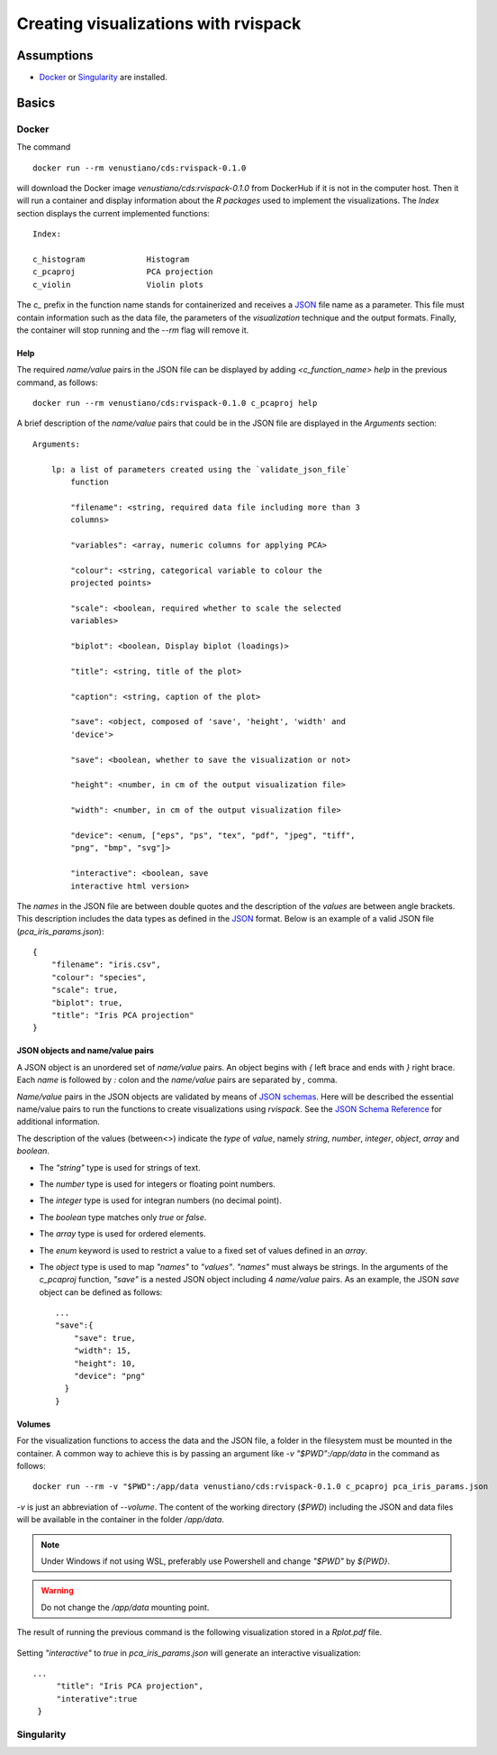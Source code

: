 Creating visualizations with rvispack
=====================================

Assumptions
-----------

- `Docker <https://docs.docker.com/get-docker/>`_ or `Singularity
  <https://docs.sylabs.io/guides/3.5/user-guide/introduction.html>`_ are
  installed.

Basics
------

Docker
******

The command
::

   docker run --rm venustiano/cds:rvispack-0.1.0

will download the Docker image `venustiano/cds:rvispack-0.1.0` from
DockerHub if it is not in the computer host. Then it will run a
container and display information about the `R packages` used to
implement the visualizations. The `Index` section displays the current
implemented functions::

  Index:

  c_histogram             Histogram
  c_pcaproj               PCA projection
  c_violin                Violin plots

The `c_` prefix in the function name stands for containerized and
receives a `JSON <https://www.json.org/json-en.html>`_ file name as a
parameter. This file must contain information such as the data file,
the parameters of the `visualization` technique and the output
formats. Finally, the container will stop running and the `--rm` flag
will remove it.

Help
++++

The required `name/value` pairs in the JSON file can be displayed by
adding `<c_function_name> help` in the previous command, as follows::

  docker run --rm venustiano/cds:rvispack-0.1.0 c_pcaproj help

A brief description of the `name/value` pairs that could be in the
JSON file are displayed in the `Arguments` section::

  Arguments:

      lp: a list of parameters created using the `validate_json_file`
          function

          "filename": <string, required data file including more than 3
          columns>

          "variables": <array, numeric columns for applying PCA>

          "colour": <string, categorical variable to colour the
          projected points>

          "scale": <boolean, required whether to scale the selected
          variables>

          "biplot": <boolean, Display biplot (loadings)>

          "title": <string, title of the plot>

          "caption": <string, caption of the plot>

          "save": <object, composed of 'save', 'height', 'width' and
          'device'>

          "save": <boolean, whether to save the visualization or not>

          "height": <number, in cm of the output visualization file>

          "width": <number, in cm of the output visualization file>

          "device": <enum, ["eps", "ps", "tex", "pdf", "jpeg", "tiff",
          "png", "bmp", "svg"]>

	  "interactive": <boolean, save
          interactive html version>

The `names` in the JSON file are between double quotes and the
description of the `values` are between angle brackets. This
description includes the data types as defined in the `JSON
<https://www.json.org/json-en.html>`_ format. Below is an example of a
valid JSON file (`pca_iris_params.json`)::
   
   {
       "filename": "iris.csv",
       "colour": "species",
       "scale": true,
       "biplot": true,
       "title": "Iris PCA projection"
   }

JSON objects and name/value pairs
+++++++++++++++++++++++++++++++++

A JSON object is an unordered set of `name/value` pairs. An object
begins with `{` left brace and ends with `}` right brace. Each `name`
is followed by `:` colon and the `name/value` pairs are separated by
`,` comma.

`Name/value` pairs in the JSON objects are validated by means of `JSON
schemas
<https://json-schema.org/understanding-json-schema/index.html>`_. Here
will be described the essential name/value pairs to run the functions
to create visualizations using `rvispack`. See the `JSON Schema
Reference
<https://json-schema.org/understanding-json-schema/reference/index.html>`_
for additional information.

The description of the values (between<>) indicate the `type` of
`value`, namely `string`, `number`, `integer`, `object`, `array` and
`boolean`.

- The `"string"` type is used for strings of text.
- The `number` type is used for integers or floating point numbers.
- The `integer` type is used for integran numbers (no decimal point).
- The `boolean` type matches only `true` or `false`.
- The `array` type is used for ordered elements.
- The `enum` keyword is used to restrict a value to a fixed set of
  values defined in an `array`.
- The `object` type is used to map `"names"` to `"values"`. `"names"`
  must always be strings. In the arguments of the `c_pcaproj`
  function, `"save"` is a nested JSON object including 4 `name/value`
  pairs. As an example, the JSON `save` object can be defined as
  follows::

        ...
        "save":{
	    "save": true,
	    "width": 15,
	    "height": 10,
	    "device": "png"
	  }
	}

Volumes
+++++++

For the visualization functions to access the data and the JSON file,
a folder in the filesystem must be mounted in the container. A common
way to achieve this is by passing an argument like `-v
"$PWD":/app/data` in the command as follows::
   
  docker run --rm -v "$PWD":/app/data venustiano/cds:rvispack-0.1.0 c_pcaproj pca_iris_params.json

`-v` is just an abbreviation of `--volume`. The content of the working
directory (`$PWD`) including the JSON and data files will be available
in the container in the folder `/app/data`.

.. note::

   Under Windows if not using WSL, preferably use Powershell and
   change `"$PWD"` by `${PWD}`.

.. warning::

   Do not change the `/app/data` mounting point.

The result of running the previous command is the following
visualization stored in a `Rplot.pdf` file.
  
.. figure:: ../../_static/iris.csv-pca-20221027_210622.png
  :width: 800
  :alt: pca projection result

Setting `"interactive"` to `true` in `pca_iris_params.json` will
generate an interactive visualization::
  
  ...
       "title": "Iris PCA projection",
       "interative":true
   }

.. raw:: html
	 
	 <iframe src="../../_static/iris.csv-pca-20221028_074618.html" height="500px" width="100%"></iframe>
	
Singularity
***********

.. todo::

   Write documentation for running `rvispack` visualizations using singularity.
